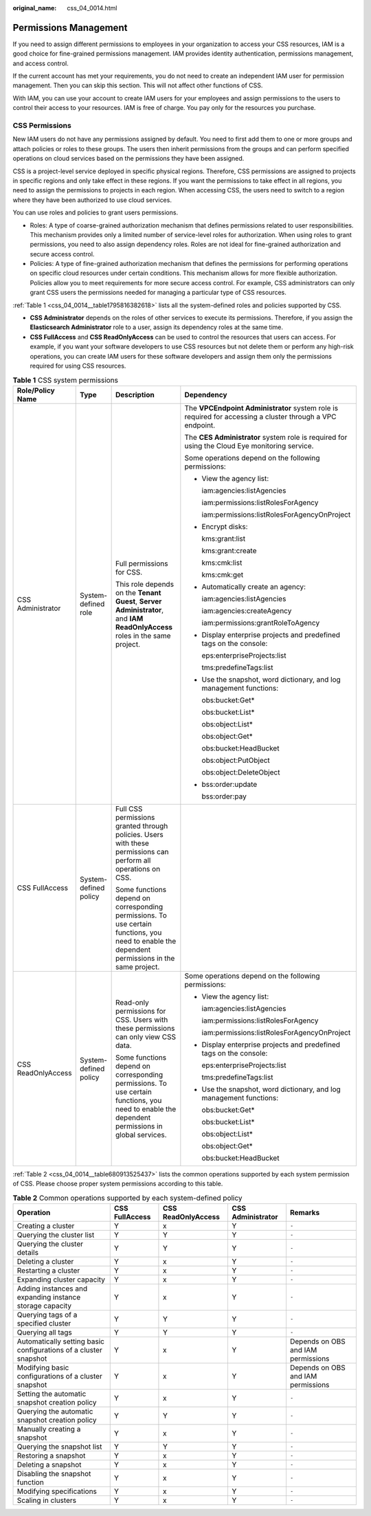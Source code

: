 :original_name: css_04_0014.html

.. _css_04_0014:

Permissions Management
======================

If you need to assign different permissions to employees in your organization to access your CSS resources, IAM is a good choice for fine-grained permissions management. IAM provides identity authentication, permissions management, and access control.

If the current account has met your requirements, you do not need to create an independent IAM user for permission management. Then you can skip this section. This will not affect other functions of CSS.

With IAM, you can use your account to create IAM users for your employees and assign permissions to the users to control their access to your resources. IAM is free of charge. You pay only for the resources you purchase.

CSS Permissions
---------------

New IAM users do not have any permissions assigned by default. You need to first add them to one or more groups and attach policies or roles to these groups. The users then inherit permissions from the groups and can perform specified operations on cloud services based on the permissions they have been assigned.

CSS is a project-level service deployed in specific physical regions. Therefore, CSS permissions are assigned to projects in specific regions and only take effect in these regions. If you want the permissions to take effect in all regions, you need to assign the permissions to projects in each region. When accessing CSS, the users need to switch to a region where they have been authorized to use cloud services.

You can use roles and policies to grant users permissions.

-  Roles: A type of coarse-grained authorization mechanism that defines permissions related to user responsibilities. This mechanism provides only a limited number of service-level roles for authorization. When using roles to grant permissions, you need to also assign dependency roles. Roles are not ideal for fine-grained authorization and secure access control.
-  Policies: A type of fine-grained authorization mechanism that defines the permissions for performing operations on specific cloud resources under certain conditions. This mechanism allows for more flexible authorization. Policies allow you to meet requirements for more secure access control. For example, CSS administrators can only grant CSS users the permissions needed for managing a particular type of CSS resources.

:ref:`Table 1 <css_04_0014__table1795816382618>` lists all the system-defined roles and policies supported by CSS.

-  **CSS Administrator** depends on the roles of other services to execute its permissions. Therefore, if you assign the **Elasticsearch Administrator** role to a user, assign its dependency roles at the same time.
-  **CSS FullAccess** and **CSS ReadOnlyAccess** can be used to control the resources that users can access. For example, if you want your software developers to use CSS resources but not delete them or perform any high-risk operations, you can create IAM users for these software developers and assign them only the permissions required for using CSS resources.

.. _css_04_0014__table1795816382618:

.. table:: **Table 1** CSS system permissions

   +--------------------+-----------------------+-------------------------------------------------------------------------------------------------------------------------------------------------+-----------------------------------------------------------------------------------------------------------+
   | Role/Policy Name   | Type                  | Description                                                                                                                                     | Dependency                                                                                                |
   +====================+=======================+=================================================================================================================================================+===========================================================================================================+
   | CSS Administrator  | System-defined role   | Full permissions for CSS.                                                                                                                       | The **VPCEndpoint Administrator** system role is required for accessing a cluster through a VPC endpoint. |
   |                    |                       |                                                                                                                                                 |                                                                                                           |
   |                    |                       | This role depends on the **Tenant Guest**, **Server Administrator**, and **IAM ReadOnlyAccess** roles in the same project.                      | The **CES Administrator** system role is required for using the Cloud Eye monitoring service.             |
   |                    |                       |                                                                                                                                                 |                                                                                                           |
   |                    |                       |                                                                                                                                                 | Some operations depend on the following permissions:                                                      |
   |                    |                       |                                                                                                                                                 |                                                                                                           |
   |                    |                       |                                                                                                                                                 | -  View the agency list:                                                                                  |
   |                    |                       |                                                                                                                                                 |                                                                                                           |
   |                    |                       |                                                                                                                                                 |    iam:agencies:listAgencies                                                                              |
   |                    |                       |                                                                                                                                                 |                                                                                                           |
   |                    |                       |                                                                                                                                                 |    iam:permissions:listRolesForAgency                                                                     |
   |                    |                       |                                                                                                                                                 |                                                                                                           |
   |                    |                       |                                                                                                                                                 |    iam:permissions:listRolesForAgencyOnProject                                                            |
   |                    |                       |                                                                                                                                                 |                                                                                                           |
   |                    |                       |                                                                                                                                                 | -  Encrypt disks:                                                                                         |
   |                    |                       |                                                                                                                                                 |                                                                                                           |
   |                    |                       |                                                                                                                                                 |    kms:grant:list                                                                                         |
   |                    |                       |                                                                                                                                                 |                                                                                                           |
   |                    |                       |                                                                                                                                                 |    kms:grant:create                                                                                       |
   |                    |                       |                                                                                                                                                 |                                                                                                           |
   |                    |                       |                                                                                                                                                 |    kms:cmk:list                                                                                           |
   |                    |                       |                                                                                                                                                 |                                                                                                           |
   |                    |                       |                                                                                                                                                 |    kms:cmk:get                                                                                            |
   |                    |                       |                                                                                                                                                 |                                                                                                           |
   |                    |                       |                                                                                                                                                 | -  Automatically create an agency:                                                                        |
   |                    |                       |                                                                                                                                                 |                                                                                                           |
   |                    |                       |                                                                                                                                                 |    iam:agencies:listAgencies                                                                              |
   |                    |                       |                                                                                                                                                 |                                                                                                           |
   |                    |                       |                                                                                                                                                 |    iam:agencies:createAgency                                                                              |
   |                    |                       |                                                                                                                                                 |                                                                                                           |
   |                    |                       |                                                                                                                                                 |    iam:permissions:grantRoleToAgency                                                                      |
   |                    |                       |                                                                                                                                                 |                                                                                                           |
   |                    |                       |                                                                                                                                                 | -  Display enterprise projects and predefined tags on the console:                                        |
   |                    |                       |                                                                                                                                                 |                                                                                                           |
   |                    |                       |                                                                                                                                                 |    eps:enterpriseProjects:list                                                                            |
   |                    |                       |                                                                                                                                                 |                                                                                                           |
   |                    |                       |                                                                                                                                                 |    tms:predefineTags:list                                                                                 |
   |                    |                       |                                                                                                                                                 |                                                                                                           |
   |                    |                       |                                                                                                                                                 | -  Use the snapshot, word dictionary, and log management functions:                                       |
   |                    |                       |                                                                                                                                                 |                                                                                                           |
   |                    |                       |                                                                                                                                                 |    obs:bucket:Get\*                                                                                       |
   |                    |                       |                                                                                                                                                 |                                                                                                           |
   |                    |                       |                                                                                                                                                 |    obs:bucket:List\*                                                                                      |
   |                    |                       |                                                                                                                                                 |                                                                                                           |
   |                    |                       |                                                                                                                                                 |    obs:object:List\*                                                                                      |
   |                    |                       |                                                                                                                                                 |                                                                                                           |
   |                    |                       |                                                                                                                                                 |    obs:object:Get\*                                                                                       |
   |                    |                       |                                                                                                                                                 |                                                                                                           |
   |                    |                       |                                                                                                                                                 |    obs:bucket:HeadBucket                                                                                  |
   |                    |                       |                                                                                                                                                 |                                                                                                           |
   |                    |                       |                                                                                                                                                 |    obs:object:PutObject                                                                                   |
   |                    |                       |                                                                                                                                                 |                                                                                                           |
   |                    |                       |                                                                                                                                                 |    obs:object:DeleteObject                                                                                |
   |                    |                       |                                                                                                                                                 |                                                                                                           |
   |                    |                       |                                                                                                                                                 | -  bss:order:update                                                                                       |
   |                    |                       |                                                                                                                                                 |                                                                                                           |
   |                    |                       |                                                                                                                                                 |    bss:order:pay                                                                                          |
   +--------------------+-----------------------+-------------------------------------------------------------------------------------------------------------------------------------------------+-----------------------------------------------------------------------------------------------------------+
   | CSS FullAccess     | System-defined policy | Full CSS permissions granted through policies. Users with these permissions can perform all operations on CSS.                                  |                                                                                                           |
   |                    |                       |                                                                                                                                                 |                                                                                                           |
   |                    |                       | Some functions depend on corresponding permissions. To use certain functions, you need to enable the dependent permissions in the same project. |                                                                                                           |
   +--------------------+-----------------------+-------------------------------------------------------------------------------------------------------------------------------------------------+-----------------------------------------------------------------------------------------------------------+
   | CSS ReadOnlyAccess | System-defined policy | Read-only permissions for CSS. Users with these permissions can only view CSS data.                                                             | Some operations depend on the following permissions:                                                      |
   |                    |                       |                                                                                                                                                 |                                                                                                           |
   |                    |                       | Some functions depend on corresponding permissions. To use certain functions, you need to enable the dependent permissions in global services.  | -  View the agency list:                                                                                  |
   |                    |                       |                                                                                                                                                 |                                                                                                           |
   |                    |                       |                                                                                                                                                 |    iam:agencies:listAgencies                                                                              |
   |                    |                       |                                                                                                                                                 |                                                                                                           |
   |                    |                       |                                                                                                                                                 |    iam:permissions:listRolesForAgency                                                                     |
   |                    |                       |                                                                                                                                                 |                                                                                                           |
   |                    |                       |                                                                                                                                                 |    iam:permissions:listRolesForAgencyOnProject                                                            |
   |                    |                       |                                                                                                                                                 |                                                                                                           |
   |                    |                       |                                                                                                                                                 | -  Display enterprise projects and predefined tags on the console:                                        |
   |                    |                       |                                                                                                                                                 |                                                                                                           |
   |                    |                       |                                                                                                                                                 |    eps:enterpriseProjects:list                                                                            |
   |                    |                       |                                                                                                                                                 |                                                                                                           |
   |                    |                       |                                                                                                                                                 |    tms:predefineTags:list                                                                                 |
   |                    |                       |                                                                                                                                                 |                                                                                                           |
   |                    |                       |                                                                                                                                                 | -  Use the snapshot, word dictionary, and log management functions:                                       |
   |                    |                       |                                                                                                                                                 |                                                                                                           |
   |                    |                       |                                                                                                                                                 |    obs:bucket:Get\*                                                                                       |
   |                    |                       |                                                                                                                                                 |                                                                                                           |
   |                    |                       |                                                                                                                                                 |    obs:bucket:List\*                                                                                      |
   |                    |                       |                                                                                                                                                 |                                                                                                           |
   |                    |                       |                                                                                                                                                 |    obs:object:List\*                                                                                      |
   |                    |                       |                                                                                                                                                 |                                                                                                           |
   |                    |                       |                                                                                                                                                 |    obs:object:Get\*                                                                                       |
   |                    |                       |                                                                                                                                                 |                                                                                                           |
   |                    |                       |                                                                                                                                                 |    obs:bucket:HeadBucket                                                                                  |
   +--------------------+-----------------------+-------------------------------------------------------------------------------------------------------------------------------------------------+-----------------------------------------------------------------------------------------------------------+

:ref:`Table 2 <css_04_0014__table680913525437>` lists the common operations supported by each system permission of CSS. Please choose proper system permissions according to this table.

.. _css_04_0014__table680913525437:

.. table:: **Table 2** Common operations supported by each system-defined policy

   +------------------------------------------------------------------+----------------+--------------------+-------------------+------------------------------------+
   | Operation                                                        | CSS FullAccess | CSS ReadOnlyAccess | CSS Administrator | Remarks                            |
   +==================================================================+================+====================+===================+====================================+
   | Creating a cluster                                               | Y              | x                  | Y                 | ``-``                              |
   +------------------------------------------------------------------+----------------+--------------------+-------------------+------------------------------------+
   | Querying the cluster list                                        | Y              | Y                  | Y                 | ``-``                              |
   +------------------------------------------------------------------+----------------+--------------------+-------------------+------------------------------------+
   | Querying the cluster details                                     | Y              | Y                  | Y                 | ``-``                              |
   +------------------------------------------------------------------+----------------+--------------------+-------------------+------------------------------------+
   | Deleting a cluster                                               | Y              | x                  | Y                 | ``-``                              |
   +------------------------------------------------------------------+----------------+--------------------+-------------------+------------------------------------+
   | Restarting a cluster                                             | Y              | x                  | Y                 | ``-``                              |
   +------------------------------------------------------------------+----------------+--------------------+-------------------+------------------------------------+
   | Expanding cluster capacity                                       | Y              | x                  | Y                 | ``-``                              |
   +------------------------------------------------------------------+----------------+--------------------+-------------------+------------------------------------+
   | Adding instances and expanding instance storage capacity         | Y              | x                  | Y                 | ``-``                              |
   +------------------------------------------------------------------+----------------+--------------------+-------------------+------------------------------------+
   | Querying tags of a specified cluster                             | Y              | Y                  | Y                 | ``-``                              |
   +------------------------------------------------------------------+----------------+--------------------+-------------------+------------------------------------+
   | Querying all tags                                                | Y              | Y                  | Y                 | ``-``                              |
   +------------------------------------------------------------------+----------------+--------------------+-------------------+------------------------------------+
   | Automatically setting basic configurations of a cluster snapshot | Y              | x                  | Y                 | Depends on OBS and IAM permissions |
   +------------------------------------------------------------------+----------------+--------------------+-------------------+------------------------------------+
   | Modifying basic configurations of a cluster snapshot             | Y              | x                  | Y                 | Depends on OBS and IAM permissions |
   +------------------------------------------------------------------+----------------+--------------------+-------------------+------------------------------------+
   | Setting the automatic snapshot creation policy                   | Y              | x                  | Y                 | ``-``                              |
   +------------------------------------------------------------------+----------------+--------------------+-------------------+------------------------------------+
   | Querying the automatic snapshot creation policy                  | Y              | Y                  | Y                 | ``-``                              |
   +------------------------------------------------------------------+----------------+--------------------+-------------------+------------------------------------+
   | Manually creating a snapshot                                     | Y              | x                  | Y                 | ``-``                              |
   +------------------------------------------------------------------+----------------+--------------------+-------------------+------------------------------------+
   | Querying the snapshot list                                       | Y              | Y                  | Y                 | ``-``                              |
   +------------------------------------------------------------------+----------------+--------------------+-------------------+------------------------------------+
   | Restoring a snapshot                                             | Y              | x                  | Y                 | ``-``                              |
   +------------------------------------------------------------------+----------------+--------------------+-------------------+------------------------------------+
   | Deleting a snapshot                                              | Y              | x                  | Y                 | ``-``                              |
   +------------------------------------------------------------------+----------------+--------------------+-------------------+------------------------------------+
   | Disabling the snapshot function                                  | Y              | x                  | Y                 | ``-``                              |
   +------------------------------------------------------------------+----------------+--------------------+-------------------+------------------------------------+
   | Modifying specifications                                         | Y              | x                  | Y                 | ``-``                              |
   +------------------------------------------------------------------+----------------+--------------------+-------------------+------------------------------------+
   | Scaling in clusters                                              | Y              | x                  | Y                 | ``-``                              |
   +------------------------------------------------------------------+----------------+--------------------+-------------------+------------------------------------+
